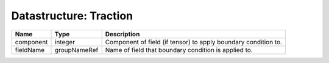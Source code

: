 Datastructure: Traction
=======================

========= ============ ============================================================== 
Name      Type         Description                                                    
========= ============ ============================================================== 
component integer      Component of field (if tensor) to apply boundary condition to. 
fieldName groupNameRef Name of field that boundary condition is applied to.           
========= ============ ============================================================== 


